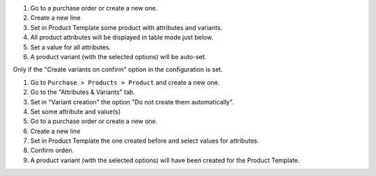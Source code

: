 #. Go to a purchase order or create a new one.
#. Create a new line
#. Set in Product Template some product with attributes and variants.
#. All product attributes will be displayed in table mode just below.
#. Set a value for all attributes.
#. A product variant (with the selected options) will be auto-set.


Only if the "Create variants on confirm" option in the configuration is set.


#. Go to ``Purchase > Products > Product`` and create a new one.
#. Go to the "Attributes & Variants" tab.
#. Set in "Variant creation" the option "Do not create them automatically".
#. Set some attribute and value(s)
#. Go to a purchase order or create a new one.
#. Create a new line
#. Set in Product Template the one created before and select values for attributes.
#. Confirm orden.
#. A product variant (with the selected options) will have been created for the Product Template.
